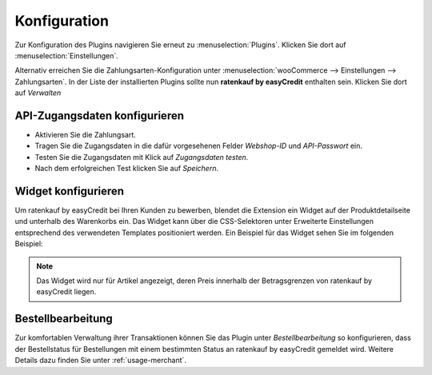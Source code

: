 .. role:: latex(raw)
   :format: latex

.. _configuration:

Konfiguration
=============

Zur Konfiguration des Plugins navigieren Sie erneut zu :menuselection:`Plugins`. Klicken Sie dort auf :menuselection:`Einstellungen`.

.. image:: ./_static/config-open.png
   :scale: 50%

Alternativ erreichen Sie die Zahlungsarten-Konfiguration unter :menuselection:`wooCommerce --> Einstellungen --> Zahlungsarten`. In der Liste der installierten Plugins sollte nun **ratenkauf by easyCredit** enthalten sein. Klicken Sie dort auf *Verwalten*

API-Zugangsdaten konfigurieren
-------------------------------

.. image:: ./_static/config-settings.png
   :scale: 50%

* Aktivieren Sie die Zahlungsart.
* Tragen Sie die Zugangsdaten in die dafür vorgesehenen Felder *Webshop-ID* und *API-Passwort* ein.
* Testen Sie die Zugangsdaten mit Klick auf *Zugangsdaten testen*.
* Nach dem erfolgreichen Test klicken Sie auf *Speichern*.

Widget konfigurieren
---------------------

Um ratenkauf by easyCredit bei Ihren Kunden zu bewerben, blendet die Extension ein Widget auf der Produktdetailseite und unterhalb des Warenkorbs ein. Das Widget kann über die CSS-Selektoren unter Erweiterte Einstellungen entsprechend des verwendeten Templates positioniert werden. Ein Beispiel für das Widget sehen Sie im folgenden Beispiel:

.. image:: ./_static/widget-product-detail.png

.. note:: Das Widget wird nur für Artikel angezeigt, deren Preis innerhalb der Betragsgrenzen von ratenkauf by easyCredit liegen.

Bestellbearbeitung
------------------

Zur komfortablen Verwaltung ihrer Transaktionen können Sie das Plugin unter *Bestellbearbeitung* so konfigurieren, dass der Bestellstatus für Bestellungen mit einem bestimmten Status an ratenkauf by easyCredit gemeldet wird.
Weitere Details dazu finden Sie unter :ref:`usage-merchant`.